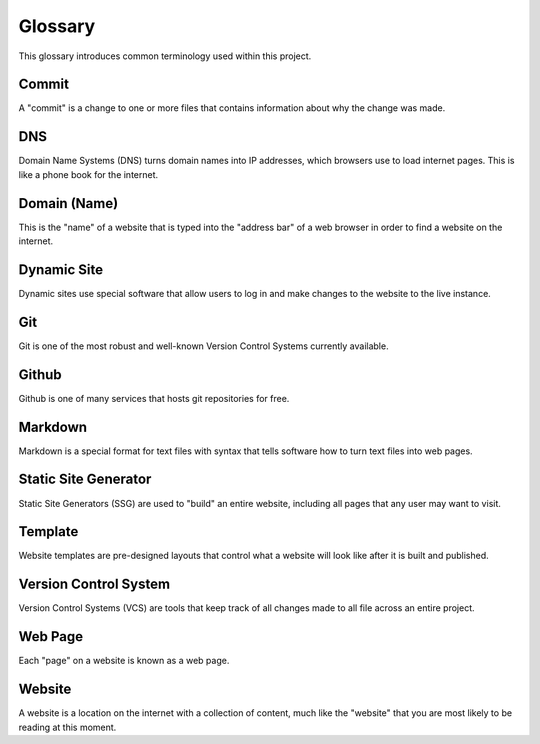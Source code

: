 .. _glossary:

Glossary
========

This glossary introduces common terminology used within this project.

.. _def-commit:

Commit
------

A "commit" is a change to one or more files that contains information about why
the change was made.

.. _def-dns:

DNS
---

Domain Name Systems (DNS) turns domain names into IP addresses, which browsers
use to load internet pages. This is like a phone book for the internet.

.. _def-domain:

Domain (Name)
-------------

This is the "name" of a website that is typed into the "address bar" of a web
browser in order to find a website on the internet.

.. _def-dynamic:

Dynamic Site
------------

Dynamic sites use special software that allow users to log in and make changes
to the website to the live instance.

.. _def-git:

Git
---

Git is one of the most robust and well-known Version Control Systems currently
available.

.. _def-github:

Github
------

Github is one of many services that hosts git repositories for free.

.. _def-md:

Markdown
--------

Markdown is a special format for text files with syntax that tells software how
to turn text files into web pages.

.. _def-ssg:

Static Site Generator
---------------------

Static Site Generators (SSG) are used to "build" an entire website, including
all pages that any user may want to visit.

.. _def-template:

Template
--------

Website templates are pre-designed layouts that control what a website will look
like after it is built and published.

.. _def-vcs:

Version Control System
----------------------

Version Control Systems (VCS) are tools that keep track of all changes made to
all file across an entire project.

.. _def-webpage:

Web Page
--------

Each "page" on a website is known as a web page.

.. _def-website:

Website
-------

A website is a location on the internet with a collection of content, much like
the "website" that you are most likely to be reading at this moment.
